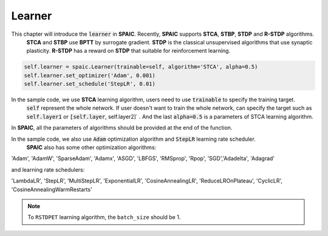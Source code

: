 Learner
=====================

This chapter will introduce the :code:`learner` in **SPAIC**. Recently, **SPAIC** supports **STCA**, **STBP**, **STDP** and **R-STDP** algorithms. \
 **STCA** and **STBP** use **BPTT** by surrogate gradient. **STDP** is the classical unsupervised algorithms that use synaptic plasticity. \
 **R-STDP** has a reward on **STDP** that suitable for reinforcement learning.

.. code-block:: python

        self.learner = spaic.Learner(trainable=self, algorithm='STCA', alpha=0.5)
        self.learner.set_optimizer('Adam', 0.001)
        self.learner.set_schedule('StepLR', 0.01)

In the sample code, we use **STCA** learning algorithm, users need to use :code:`trainable` to specify the training target. \
 :code:`self` represent the whole network. If user doesn't want to train the whole network, can specify the target such as \
 :code:`self.layer1` or :code:`[self.layer`, self.layer2]` . And the last :code:`alpha=0.5` is a parameters of STCA learning algorithm. \
In **SPAIC**, all the parameters of algorithms should be provided at the end of the function.

In the sample code, we also use :code:`Adam` optimization algorithm and :code:`StepLR` learning rate scheduler. \
 **SPAIC** also has some other optimization algorithms:

'Adam', 'AdamW', 'SparseAdam', 'Adamx', 'ASGD', 'LBFGS', 'RMSprop', 'Rpop', 'SGD',\
'Adadelta', 'Adagrad'

and learning rate schedulers:

'LambdaLR', 'StepLR', 'MultiStepLR', 'ExponentialLR', 'CosineAnnealingLR', 'ReduceLROnPlateau',
'CyclicLR', 'CosineAnnealingWarmRestarts'

.. note::
    To ``RSTDPET`` learning algorithm, the ``batch_size`` should be 1.